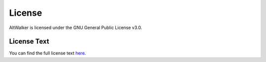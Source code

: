 =======
License
=======

AltWalker is licensed under the GNU General Public License v3.0.

License Text
------------

You can find the full license text `here <https://gitlab.com/altom/altwalker/altwalker/-/blob/develop/LICENSE>`_.
